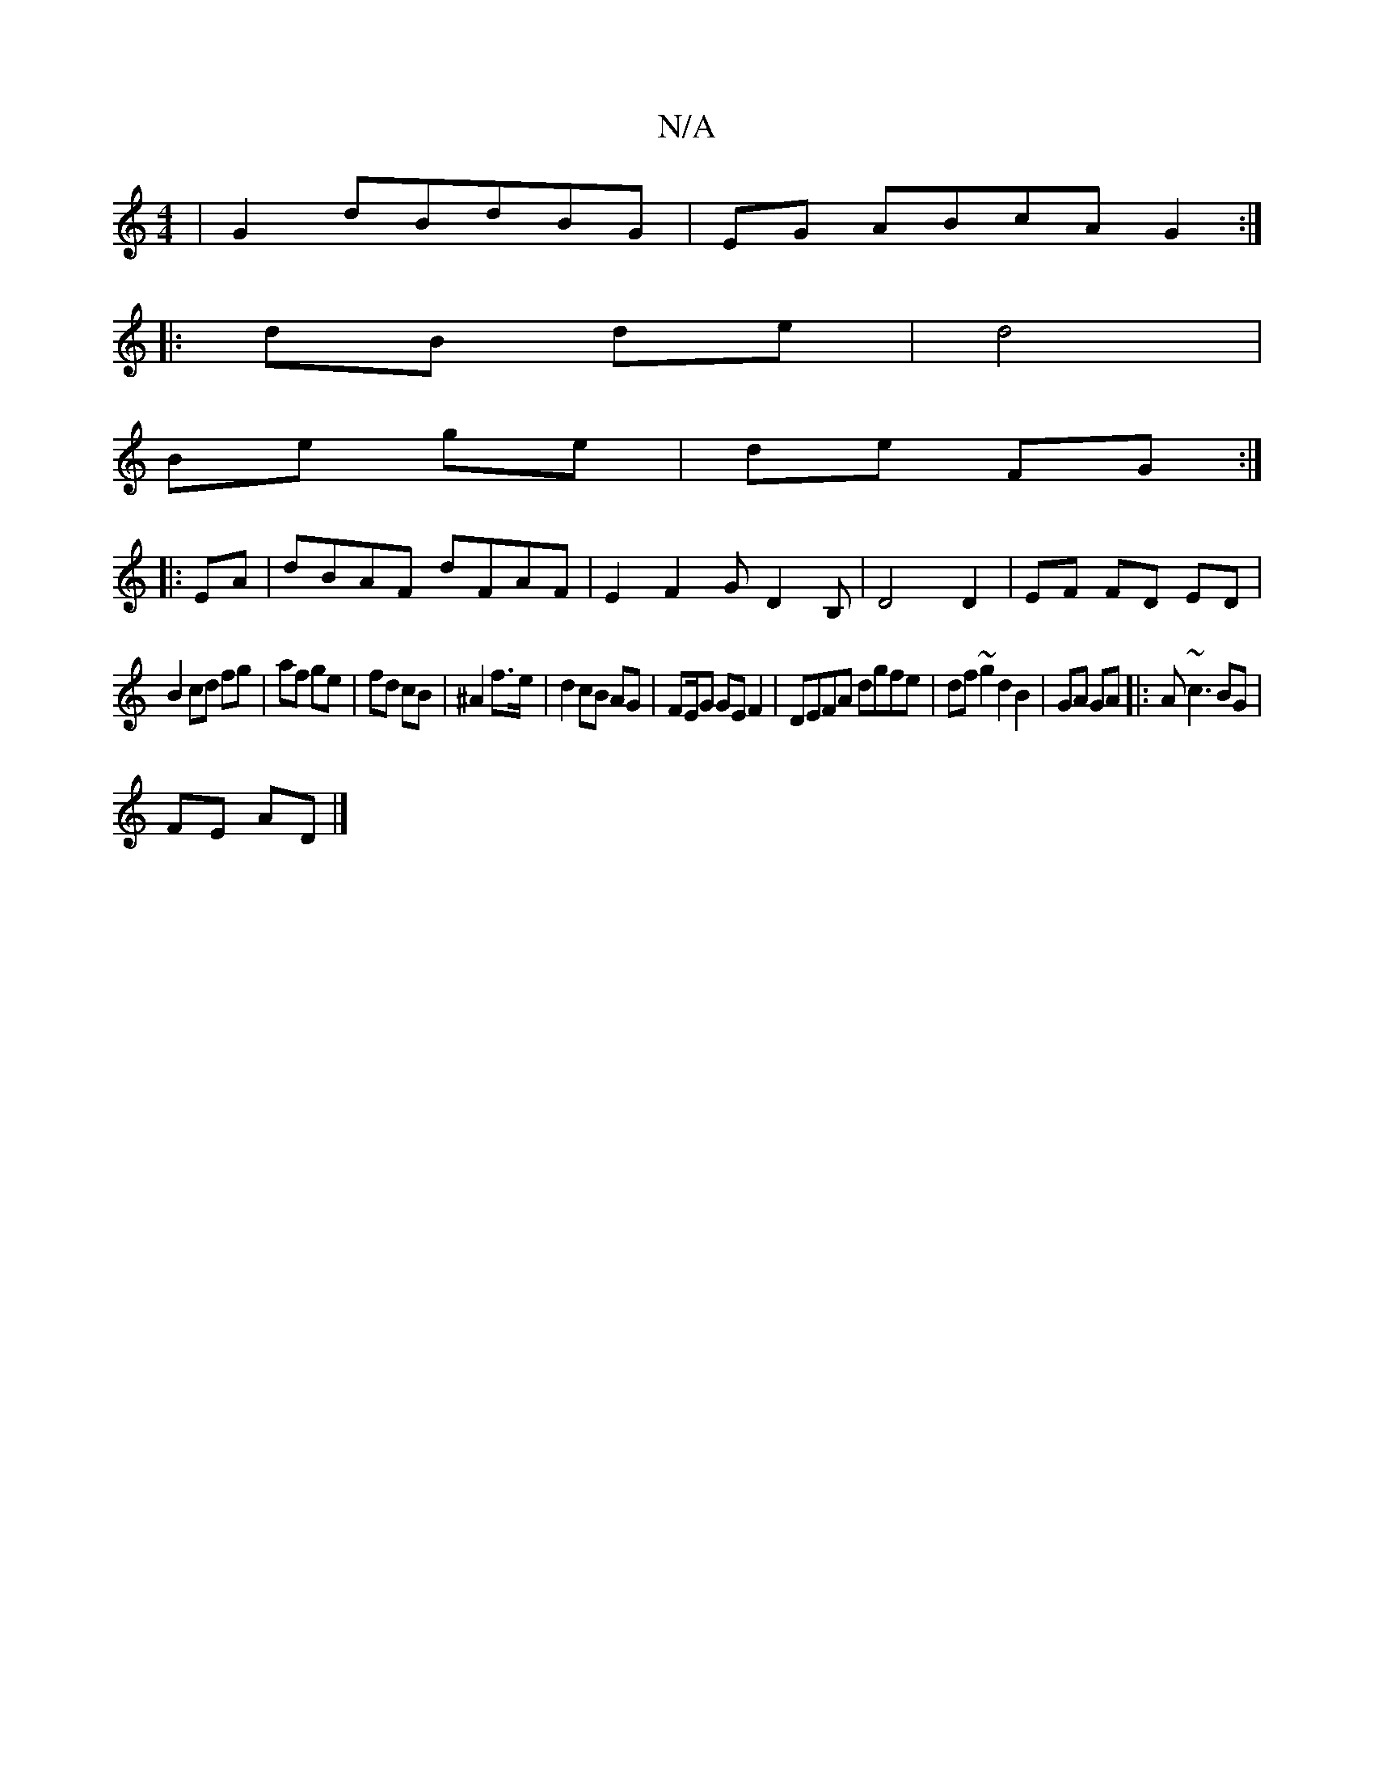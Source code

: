 X:1
T:N/A
M:4/4
R:N/A
K:Cmajor
|G2dBdBG|EG ABcA G2:|
|:dB de|d4 |
Be ge|de FG:|
|: EA | dBAF dFAF | E2 F2 GD2B,|D4 D2 | EF FD ED|
B2 cd fg|af ge|fd cB|^A2 f>e | d2 cB AG|FE/2G GE F2|DEFA dgfe|df~g2 d2 B2|GA GA|:A~c3 BG|
FE AD|]

D 